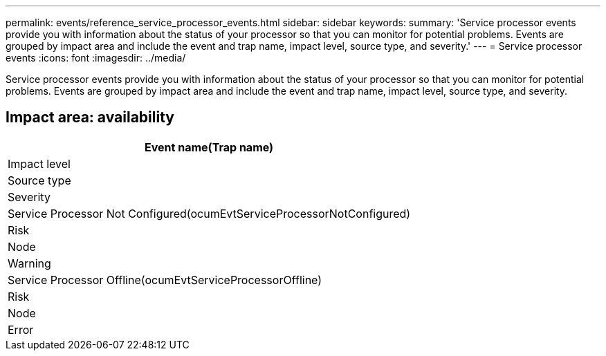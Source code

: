 ---
permalink: events/reference_service_processor_events.html
sidebar: sidebar
keywords: 
summary: 'Service processor events provide you with information about the status of your processor so that you can monitor for potential problems. Events are grouped by impact area and include the event and trap name, impact level, source type, and severity.'
---
= Service processor events
:icons: font
:imagesdir: ../media/

[.lead]
Service processor events provide you with information about the status of your processor so that you can monitor for potential problems. Events are grouped by impact area and include the event and trap name, impact level, source type, and severity.

== Impact area: availability

|===
| Event name(Trap name)

| Impact level| Source type| Severity
a|
Service Processor Not Configured(ocumEvtServiceProcessorNotConfigured)

a|
Risk
a|
Node
a|
Warning
a|
Service Processor Offline(ocumEvtServiceProcessorOffline)

a|
Risk
a|
Node
a|
Error
|===
